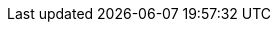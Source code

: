 // ============================================================================
:revdate: 2025-06-17
:page-revdate: {revdate}
// Automatic Version Substitutions
// 
// The values in here are used throughout the documentation. Updating them here
// will propagate throughout the rest of the documentation. See the section at
// the bottom for details on versioning instances that cannot be handled in this
// fashion.
// ============================================================================

// == General Edge ==
:version-edge: 3.2.1
:version-edge-registry: 3.2

// == SUSE Linux Micro ==
:micro-base-image-raw: SL-Micro.x86_64-6.0-Base-GM2.raw
:micro-base-image-iso: SL-Micro.x86_64-6.0-Base-SelfInstall-GM2.install.iso
:micro-default-image-iso: SL-Micro.x86_64-6.0-Default-SelfInstall-GM2.install.iso
:version-sl-micro: 6.0

// == Edge Image Builder ==
:version-eib: 1.1.1
:version-eib-api-latest: 1.1

// KubeVirt
//  This is used in download URLs and filenames from upstream, so it must have
//  the leading "v". If needed, a separate version-kubevirt should be created
//  with simply the version number itself.
:version-kubevirt-release: v1.3.1

// == Component Versions ==
:version-rancher-prime: 2.10.3
:version-cert-manager: 1.15.3
:version-elemental-operator: 1.6.5
:version-longhorn: 1.7.3
:version-neuvector: 5.4.2
:version-kubevirt: 1.3.1
:version-endpoint-copier-operator: 0.2.0
:version-suc: 0.14.2
:version-nm-configurator: 0.3.1
:version-fleet: 0.11.4
:version-cdi: 1.60.1
:version-nvidia-device-plugin: 0.14.5
:version-kiwi-builder: 10.2.12.0

// == Non-Release Manifest Charts ==
:version-suc-chart: 105.0.1
:version-upgrade-controller-chart: 302.0.0+up0.1.1
:version-nvidia-device-plugin-chart: v0.14.5

// == Release Tags ==
:release-tag-eib: release-1.1
:release-tag-edge-charts: release-3.2
:release-tag-atip: release-3.2
:release-tag-fleet-examples: release-3.2.1
:release-tag-rancher: v2.10.3


// ============================================================================
// Release Manifest Versions
//
// The following are derived from the `releaseName` field of the release manifest
// and should not be renamed without thinking through the implications.
// ============================================================================

:version-kubernetes-k3s: v1.31.7+k3s1
:version-kubernetes-rke2: v1.31.7+rke2r1

:version-operatingsystem: 6.0

:version-akri-chart: 302.0.0+up0.12.20
:version-akri-dashboard-extension-chart: 302.0.0+up1.2.1
:version-cdi-chart: 302.0.0+up0.4.0
:version-elemental-operator-chart: 105.0.1+up1.6.5
:version-elemental-operator-crds-chart: 105.0.1+up1.6.5
:version-endpoint-copier-operator-chart: 302.0.0+up0.2.1
:version-fleet-chart: 105.0.4+up0.11.4
:version-kubevirt-chart: 302.0.0+up0.4.0
:version-kubevirt-dashboard-extension-chart: 302.0.0+up1.2.1
:version-longhorn-chart: 105.1.1+up1.7.3
:version-longhorn-crd-chart: 105.1.1+up1.7.3
:version-longhorn-docs: 1.7.3
:version-metal3-chart: 302.0.1+up0.9.4
:version-metallb-chart: 302.0.1+up0.14.9
:version-neuvector-chart: 105.0.1+up2.8.4
:version-neuvector-crd-chart: 105.0.1+up2.8.4
:version-neuvector-dashboard-extension-chart: 2.0.1
:version-rancher-chart: 2.10.3
:version-rancher-turtles-chart: 302.0.0+up0.14.1
:version-sriov-crd-chart: 302.0.0+up1.4.0
:version-sriov-network-operator-chart: 302.0.0+up1.4.0
:version-sriov-upstream: 1.4.0

// capi-provider-metal3
// edu, Oct 9, 2025 :: Used to link the CRDs on the docs site like
// https://doc.crds.dev/github.com/metal3-io/cluster-api-provider-metal3/infrastructure.cluster.x-k8s.io/Metal3MachineTemplate/v1beta1@v1.11.0#spec-template-spec-hostSelector-matchLabels
:version-capi-provider-metal3: v1beta1@v1.8.2

// ============================================================================
// Manual Version Entries
//
// The following files mention versions that cannot be handled through
// substitution. For example, EIB definitions that contain a list of 
// images to embed. These files should be manually reviewed on a per-release
// basis to ensure accuracy.
// ============================================================================

// asciidoc/guides/air-gapped-eib-deployments.adoc
// asciidoc/product/atip-management-cluster.adoc
// asciidoc/product/atip-automated-provision.adoc
// asciidoc/edge-book/releasenotes.adoc
